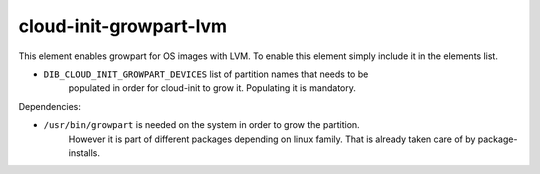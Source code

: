=============
cloud-init-growpart-lvm
=============

This element enables growpart for OS images with LVM.
To enable this element simply include it in the elements list.

* ``DIB_CLOUD_INIT_GROWPART_DEVICES`` list of partition names that needs to be 
    populated in order for cloud-init to grow it. Populating it is mandatory.

Dependencies:

* ``/usr/bin/growpart`` is needed on the system in order to grow the partition.
    However it is part of different packages depending on linux family. That
    is already taken care of by package-installs.
